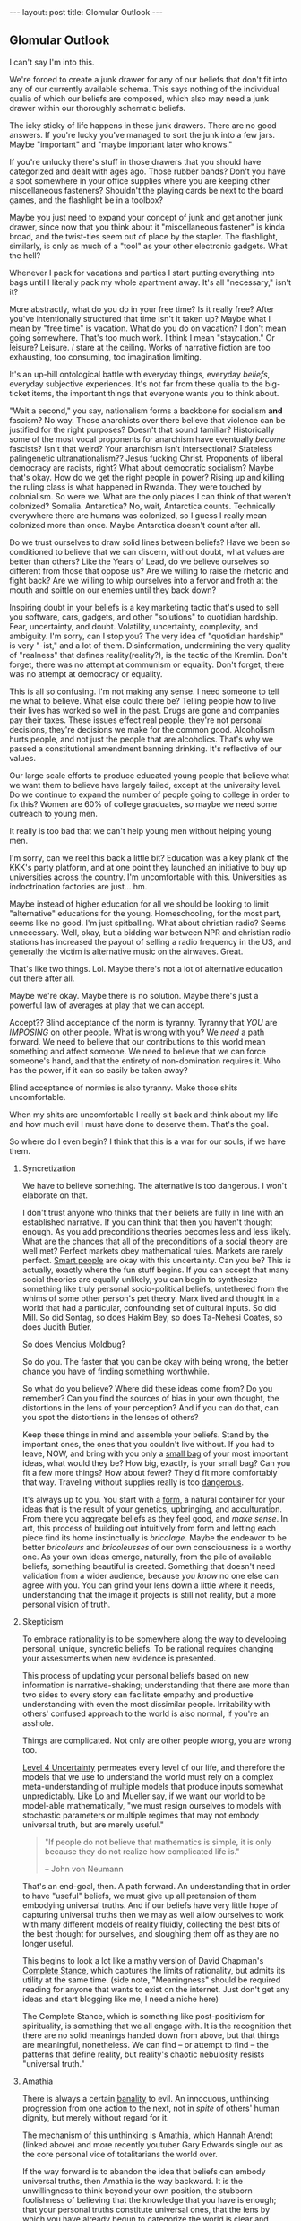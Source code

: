 #+STARTUP: showall indent
#+STARTUP: hidestars
#+OPTIONS: H:2 num:nil tags:nil toc:nil timestamps:nil
#+BEGIN_EXPORT html
---
layout: post
title: Glomular Outlook
---
#+END_EXPORT

** Glomular Outlook
I can't say I'm into this.

We're forced to create a junk drawer for any of our beliefs that don't
fit into any of our currently available schema. This says nothing of
the individual qualia of which our beliefs are composed, which also
may need a junk drawer within our thoroughly schematic beliefs.

The icky sticky of life happens in these junk drawers. There are no
good answers. If you're lucky you've managed to sort the junk into
a few jars. Maybe "important" and "maybe important later who
knows."

If you're unlucky there's stuff in those drawers that you should
have categorized and dealt with ages ago. Those rubber bands? Don't
you have a spot somewhere in your office supplies where you are
keeping other miscellaneous fasteners? Shouldn't the playing cards
be next to the board games, and the flashlight be in a toolbox?

Maybe you just need to expand your concept of junk and get another
junk drawer, since now that you think about it "miscellaneous
fastener" is kinda broad, and the twist-ties seem out of place by
the stapler. The flashlight, similarly, is only as much of a "tool"
as your other electronic gadgets. What the hell?

Whenever I pack for vacations and parties I start putting
everything into bags until I literally pack my whole apartment
away. It's all "necessary," isn't it?

More abstractly, what do you do in your free time? Is it really free?
After you've intentionally structured that time isn't it taken up?
Maybe what I mean by "free time" is vacation. What do you do on
vacation? I don't mean going somewhere. That's too much work. I think
I mean "staycation." Or leisure? Leisure. /I/ stare at the
ceiling. Works of narrative fiction are too exhausting, too consuming,
too imagination limiting.

It's an up-hill ontological battle with everyday things, everyday
/beliefs/, everyday subjective experiences. It's not far from these
qualia to the big-ticket items, the important things that everyone
wants you to think about.

"Wait a second," you say, nationalism forms a backbone for socialism
*and* fascism? No way. Those anarchists over there believe that
violence can be justified for the right purposes? Doesn't that sound
familiar?  Historically some of the most vocal proponents for
anarchism have eventually /become/ fascists? Isn't that weird?  Your
anarchism isn't intersectional? Stateless palingenetic
ultranationalism?? Jesus fucking Christ. Proponents of liberal
democracy are racists, right? What about democratic socialism?  Maybe
that's okay. How do we get the right people in power? Rising up and
killing the ruling class is what happened in Rwanda. They were touched
by colonialism. So were we. What are the only places I can think of
that weren't colonized? Somalia. Antarctica? No, wait, Antarctica
counts. Technically everywhere there are humans was colonized, so I
guess I really mean colonized more than once. Maybe Antarctica doesn't
count after all.

Do we trust ourselves to draw solid lines between beliefs? Have we
been so conditioned to believe that we can discern, without doubt,
what values are better than others?  Like the Years of Lead, do we
believe ourselves so different from those that oppose us? Are we
willing to raise the rhetoric and fight back? Are we willing to whip
ourselves into a fervor and froth at the mouth and spittle on our
enemies until they back down?

Inspiring doubt in your beliefs is a key marketing tactic that's
used to sell you software, cars, gadgets, and other "solutions" to
quotidian hardship. Fear, uncertainty, and doubt. Volatility,
uncertainty, complexity, and ambiguity. I'm sorry, can I stop you?
The very idea of "quotidian hardship" is very "-ist," and a lot of
them. Disinformation, undermining the very quality of "realness"
that defines reality(reality?), is the tactic of the Kremlin. Don't
forget, there was no attempt at communism or equality. Don't
forget, there was no attempt at democracy or equality.

This is all so confusing. I'm not making any sense. I need someone
to tell me what to believe. What else could there be? Telling
people how to live their lives has worked so well in the
past. Drugs are gone and companies pay their taxes. These issues
effect real people, they're not personal decisions, they're
decisions we make for the common good. Alcoholism hurts people, and
not just the people that are alcoholics. That's why we passed a
constitutional amendment banning drinking. It's reflective of our
values.

Our large scale efforts to produce educated young people that
believe what we want them to believe have largely failed, except at
the university level. Do we continue to expand the number of people
going to college in order to fix this? Women are 60% of college
graduates, so maybe we need some outreach to young men.

It really is too bad that we can't help young men without helping
young men.

I'm sorry, can we reel this back a little bit? Education was a key
plank of the KKK's party platform, and at one point they launched
an initiative to buy up universities across the country. I'm
uncomfortable with this. Universities as indoctrination factories
are just... hm.

Maybe instead of higher education for all we should be looking to
limit "alternative" educations for the young. Homeschooling, for the
most part, seems like no good. I'm just spitballing. What about
christian radio? Seems unnecessary. Well, okay, but a bidding war
between NPR and christian radio stations has increased the payout of
selling a radio frequency in the US, and generally the victim is
alternative music on the airwaves. Great.

That's like two things. Lol. Maybe there's not a lot of alternative
education out there after all.

Maybe we're okay. Maybe there is no solution. Maybe there's just a
powerful law of averages at play that we can accept.

Accept?? Blind acceptance of the norm is tyranny. Tyranny that
/YOU/ are /IMPOSING/ on other people. What is wrong with you? We
/need/ a path forward. We need to believe that our contributions to
this world mean something and affect someone. We need to believe
that we can force someone's hand, and that the entirety of
non-domination requires it. Who has the power, if it can so easily
be taken away?

Blind acceptance of normies is also tyranny. Make those shits
uncomfortable.

When my shits are uncomfortable I really sit back and think about
my life and how much evil I must have done to deserve them. That's
the goal.

So where do I even begin? I think that this is a war for our souls,
if we have them.

*** Syncretization
We have to believe something. The alternative is too dangerous. I
won't elaborate on that.

I don't trust anyone who thinks that their beliefs are fully in line
with an established narrative. If you can think that then you haven't
thought enough. As you add preconditions theories becomes less and
less likely. What are the chances that all of the preconditions of a
social theory are well met? Perfect markets obey mathematical
rules. Markets are rarely perfect. [[https://www.nytimes.com/2017/02/21/business/economy/kenneth-arrow-dead-nobel-laureate-in-economics.html?_r=0][Smart people]] are okay with this
uncertainty. Can you be? This is actually, exactly where the fun stuff
begins. If you can accept that many social theories are equally
unlikely, you can begin to synthesize something like truly personal
socio-political beliefs, untethered from the whims of some other
person's pet theory. Marx lived and thought in a world that had a
particular, confounding set of cultural inputs. So did Mill. So did
Sontag, so does Hakim Bey, so does Ta-Nehesi Coates, so does Judith
Butler.

So does Mencius Moldbug?

So do you. The faster that you can be okay with being wrong, the
better chance you have of finding something worthwhile.

So what do you believe? Where did these ideas come from? Do you
remember? Can you find the sources of bias in your own thought,
the distortions in the lens of your perception? And if you can do
that, can you spot the distortions in the lenses of others?

Keep these things in mind and assemble your beliefs. Stand by the
important ones, the ones that you couldn't live without. If you had to
leave, NOW, and bring with you only a [[http://www.merlinmann.com/roderick/ep-133-secret-pope-songs.html][small bag]] of your most important
ideas, what would they be? How big, exactly, is your small bag? Can
you fit a few more things? How about fewer? They'd fit more
comfortably that way. Traveling without supplies really is too
[[https://meaningness.com/nihilism][dangerous]].

It's always up to you. You start with a [[post:2017-04-19-chunks.org][form]], a natural container for
your ideas that is the result of your genetics, upbringing, and
acculturation. From there you aggregate beliefs as they feel good, and
/make sense/. In art, this process of building out intuitively from
form and letting each piece find its home instinctually is
/bricolage/. Maybe the endeavor to be better /bricoleurs/ and
/bricoleusses/ of our own consciousness is a worthy one. As your own
ideas emerge, naturally, from the pile of available beliefs, something
beautiful is created. Something that doesn't need validation from a
wider audience, because /you know/ no one else can agree with you. You
can grind your lens down a little where it needs, understanding that
the image it projects is still not reality, but a more personal vision
of truth.

*** Skepticism
To embrace rationality is to be somewhere along the way to developing
personal, unique, syncretic beliefs. To be rational requires changing
your assessments when new evidence is presented.

This process of updating your personal beliefs based on new
information is narrative-shaking; understanding that there are more
than two sides to every story can facilitate empathy and productive
understanding with even the most dissimilar people. Irritability with
others' confused approach to the world is also normal, if you're an
asshole.

Things are complicated. Not only are other people wrong, you are
wrong too.

[[https://arxiv.org/abs/1003.2688][Level 4 Uncertainty]] permeates every level of our life, and
therefore the models that we use to understand the world must rely
on a complex meta-understanding of multiple models that produce
inputs somewhat unpredictably. Like Lo and Mueller say, if we want
our world to be model-able mathematically, "we must resign
ourselves to models with stochastic parameters or multiple regimes
that may not embody universal truth, but are merely useful."

#+BEGIN_QUOTE
"If people do not believe that mathematics is simple, it is only
because they do not realize how complicated life is."

-- John von Neumann
#+End_QUOTE

That's an end-goal, then. A path forward. An understanding that in
order to have "useful" beliefs, we must give up all pretension of them
embodying universal truths. And if our beliefs have very little hope
of capturing universal truths then we may as well allow ourselves to
work with many different models of reality fluidly, collecting the
best bits of the best thought for ourselves, and sloughing them off as
they are no longer useful.

This begins to look a lot like a mathy version of David Chapman's
[[https://meaningness.com/preview-eternalism-and-nihilism][Complete Stance]], which captures the limits of rationality, but admits
its utility at the same time. (side note, "Meaningness" should be
required reading for anyone that wants to exist on the internet. Just
don't get any ideas and start blogging like me, I need a niche here)

The Complete Stance, which is something like post-positivism for
spirituality, is something that we all engage with. It is the
recognition that there are no solid meanings handed down from above,
but that things are meaningful, nonetheless. We can find -- or attempt
to find -- the patterns that define reality, but reality's chaotic
nebulosity resists "universal truth."

*** Amathia
There is always a certain [[http://www.iep.utm.edu/arendt/#H6][banality]] to evil. An innocuous, unthinking
progression from one action to the next, not in /spite/ of others'
human dignity, but merely without regard for it.

The mechanism of this unthinking is Amathia, which Hannah Arendt
(linked above) and more recently youtuber Gary Edwards single
out as the core personal vice of totalitarians the world over.

If the way forward is to abandon the idea that beliefs can embody
universal truths, then Amathia is the way backward. It is the
unwillingness to think beyond your own position, the stubborn
foolishness of believing that the knowledge that you have is enough;
that your personal truths constitute universal ones, that the lens by
which you have already begun to categorize the world is clear and
unbent.

So often it is not ideas that are dangerous, it is the people that
hold them, and the fervor by which they will throw themselves at
opposing ideas in arenas other than the circle-jerk of academia; the
problem is not the ideas, the problem is the adherents, those
hell-bent on thinking nothing other than what they've already
thought. The paranoid, the faithful, the driven. Anti-social ambition
cum wide scale misanthropy.

Maybe the best thing in general, then, is to reduce fervor. Dedicate
passion to more interesting human pursuits than politics and religion.

It's hard, if not impossible, to get drawn up by Amathia if your
beliefs are a conscious collection of the best bits of every system
that you can find. If your skeptical ideological syncretion becomes an
end-goal, you've padded yourself against the assault of assumption.

Your ideas will be complicit in gentle bad, since no one is safe from
that, but you won't tolerate evil. You're too smart for evil. Maybe.

At least that's the idea. If you syncrete a little harder and get
content with your new beliefs you may not catch yourself slipping into
evil. Evil is the world's worst accident, the existential equivalent
of wetting the bed. You don't want that. You want to recognize the
tickle as you dream about your porcelain heaven, and you want to get
yourself to the existential washing-up room as fast as humanly possible.

So, that drawer containing your political belief... are you sure it's
the right one? Are you sure you can't get down in there and shuffle
things around at the ontological level? Are you sure that the edges of
your belief aren't fuzzy enough to disqualify it from any of the
drawers?  Are you sure you aren't sleep-walking yourself into peeing in
your underwear drawer?

*** Deeply Held Beliefs and "Narrative Threat"
One foothold of Amathia is the "deeply held belief." This sort of
belief, when questioned, provokes a response not dissimilar from the
fight-or-flight impulse of cold survivalism. For whatever reason, we
treat beliefs about how humans should behave on a social scale
(politics) similarly to how we treat notions of our own safety. It's
as though we view threats to society as a threat to ourselves. This is
probably an evolved mechanism, but we've long out-built many of our
adaptive and evolutionary mechanisms, and determining whether it is a
useful response or not is impossible.

We're not stupid. Any belief that we're going to give that much weight
is going to have reasons. Reasons that we've thought about and are
sure are unimpeachable. Beliefs aren't just one fact. Beliefs aren't
just one justification. Beliefs are filled with narrative goop that
fills in the cracks and removes doubt. But narratives are
theories. Beliefs are conjectures. The more facts that your narrative
relies on in order to be true, the less likely it is to capture truth
at all.

*** Hard Syncretions
All of this unfortunately leads to "third way" nonsense. Movements,
evangelism, and belief in something that exists "outside" of current
politics, but would impose a politics that is equally
unlikeable. Every position is extremist if you believe it hard
enough. The middle is a myth, a misunderstanding of politics in
general.

So much of what masquerades as moderate is just another one of these
new positions that fail to capture complexity and only serve as traps
for the intellectually lazy -- I've been lazy in a way that can only be
described as /ad nauseum/, so I really understand. If we're [[https://en.wikipedia.org/wiki/Thinking,_Fast_and_Slow][Thinking,
Fast and Slow]], we must always endeavor to think a little more slowly
about our foundational beliefs. Anything else is doing ourselves a
disservice.

True "moderation" has to be a rejection of hard and fast positions
that are immune to updating. There are no good firm beliefs because
beliefs cannot accurately capture reality in a meaningful way. I'm
sorry. I know this is hard for me.

*** Ontological Chicken Coop
We are led to believe that it is valorous to defend our beliefs. Even
the verb "defend" makes it seem as though it is a life or death
matter, that protecting the purity of our narrative is a top
priority. But valor has its limits as a virtue, and when overextended
it leads us to stubbornness.

Montaigne, speaking of physical battles, says that such stubborn
people are rightly punished for their actions. Otherwise, he says,
every chicken coop in every city would become a bastion for the city's
defense. It is up to the valorous to decide when the battle is lost
and surrender themselves up to judgment of those conquering.

The good news is that this "defense" metaphor is fucking
terrible. Absolutely god awful. There's no battle for your
ideas. Every conversation is an opportunity for constructive,
syncretic conscious agents to add some good stuff to their mental
models, and subtract some bad stuff. If every bit of your narrative is
a chicken coop, though, it's gonna be vomitously bad in there. We call
this code smell, in the biz.

Of course we see, culturally, shifts from one set of narratives to
another. The timeline over which it happens is simply much too
long. The internet's instanteity requires fast adaptation and
existential acceptance of the infinite flow of narrative-redefining
information.

*** Permissivity and Side Effects
If you've gotten this far, you're probably like "we get it, you read."
And that would only be half true, since most of what I read are blogs.
Blogs, like this one, are, by definition, bad. I haven't said anything
and here we are, as stupid as when we started.

If you've been reading this critically, who knows. Fuck off. Your
paranoia is welcome here, just don't let it stop me from brain washing
you.

That said, I'm pretty sure I plagiarized all of this. There's very
little to say in this world that hasn't been said better. That and I
have a pretty great memory for words, but not authors, so I'm probably
prone to the same sort of reckless plagiaristic recontextualization
that Fareed Zakaria is. Plus I used to really like his columns.

I'll leave you with this. Sometimes learning about new or painful
things doesn't indoctrinate you to the cause. Sometimes, if we allow
ourselves to think about how someone arrived at their conclusion we
can learn something besides what they've said. An off-label use of
their ideas. Sometimes these off-label uses should have been the
intended use all along. Maybe at some point culture will come around
to this notion, just as Benadryl is sold as both a sleep aid and an
allergy medication.

Wow that was a dumb way to end.
